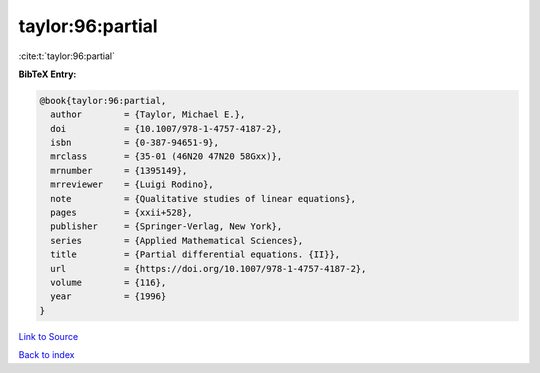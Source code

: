 taylor:96:partial
=================

:cite:t:`taylor:96:partial`

**BibTeX Entry:**

.. code-block:: bibtex

   @book{taylor:96:partial,
     author        = {Taylor, Michael E.},
     doi           = {10.1007/978-1-4757-4187-2},
     isbn          = {0-387-94651-9},
     mrclass       = {35-01 (46N20 47N20 58Gxx)},
     mrnumber      = {1395149},
     mrreviewer    = {Luigi Rodino},
     note          = {Qualitative studies of linear equations},
     pages         = {xxii+528},
     publisher     = {Springer-Verlag, New York},
     series        = {Applied Mathematical Sciences},
     title         = {Partial differential equations. {II}},
     url           = {https://doi.org/10.1007/978-1-4757-4187-2},
     volume        = {116},
     year          = {1996}
   }

`Link to Source <https://doi.org/10.1007/978-1-4757-4187-2},>`_


`Back to index <../By-Cite-Keys.html>`_
